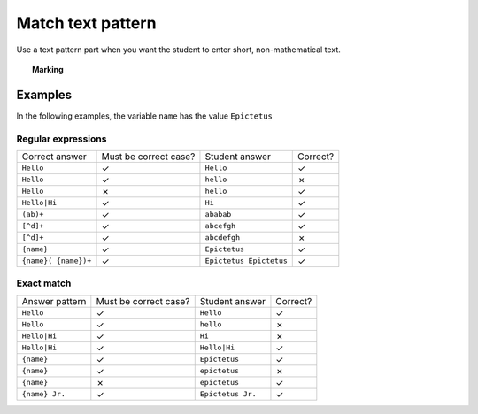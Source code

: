 .. _match-text-pattern:

Match text pattern
^^^^^^^^^^^^^^^^^^

Use a text pattern part when you want the student to enter short, non-mathematical text.

.. topic:: Marking

    .. glossary::
        Match test
            The test to use to decide if the student's answer is correct.

            * The :guilabel:`Regular expression` test checks that the student's answer matches the regular expression given in :term:`Answer pattern`.
            * The :guilabel:`Exact match` test marks the student's answer as correct only if it is exactly the same as the text given in :term:`Answer pattern`. 
              Space characters are removed from the start and end of the student's answer as well as the answer pattern before comparison.

        Answer pattern
            The text or pattern the student must match.

            When :term:`Match test` is :guilabel:`Regular expression`, this is a `regular expression <https://developer.mozilla.org/en-US/docs/JavaScript/Guide/Regular_Expressions>`_ defining the strings to be accepted as correct. 
            If there are several valid answers, separate them with a ``|`` character.
            If you're using the full regular expression functionality, note that ``^`` and ``$`` are automatically added to the start and end of the answer pattern to ensure that the student's whole answer matches the pattern.

            You can substitute variables, the same as in content areas, by enclosing expressions in curly braces, e.g. ``{answervar}``. 

        Display answer
            A representative correct answer string to display to the student, in case they press the :guilabel:`Reveal answers` button. You can substitute variables by enclosing expressions in curly braces, the same as in content areas.

        Must the answer be in the correct case?
            If this is ticked, the capitalisation of the student's answer must match that of the answer pattern. If it doesn't, partial credit (defined using the slider below the checkbox) will be awarded.


Examples
########

In the following examples, the variable ``name`` has the value ``Epictetus``

Regular expressions
-------------------

+------------------------------+-----------------------+------------------------------+----------+
| Correct answer               | Must be correct case? | Student answer               | Correct? |
+------------------------------+-----------------------+------------------------------+----------+
| ``Hello``                    | ✓                     | ``Hello``                    | ✓        |
+------------------------------+-----------------------+------------------------------+----------+
| ``Hello``                    | ✓                     | ``hello``                    | ✗        |
+------------------------------+-----------------------+------------------------------+----------+
| ``Hello``                    | ✗                     | ``hello``                    | ✓        |
+------------------------------+-----------------------+------------------------------+----------+
| ``Hello|Hi``                 | ✓                     | ``Hi``                       | ✓        |
+------------------------------+-----------------------+------------------------------+----------+
| ``(ab)+``                    | ✓                     | ``ababab``                   | ✓        |
+------------------------------+-----------------------+------------------------------+----------+
| ``[^d]+``                    | ✓                     | ``abcefgh``                  | ✓        |
+------------------------------+-----------------------+------------------------------+----------+
| ``[^d]+``                    | ✓                     | ``abcdefgh``                 | ✗        |
+------------------------------+-----------------------+------------------------------+----------+
| ``{name}``                   | ✓                     | ``Epictetus``                | ✓        |
+------------------------------+-----------------------+------------------------------+----------+
| ``{name}( {name})+``         | ✓                     | ``Epictetus Epictetus``      | ✓        |
+------------------------------+-----------------------+------------------------------+----------+

Exact match
-----------

+------------------------------+-----------------------+------------------------------+----------+
| Answer pattern               | Must be correct case? | Student answer               | Correct? |
+------------------------------+-----------------------+------------------------------+----------+
| ``Hello``                    | ✓                     | ``Hello``                    | ✓        |
+------------------------------+-----------------------+------------------------------+----------+
| ``Hello``                    | ✓                     | ``hello``                    | ✗        |
+------------------------------+-----------------------+------------------------------+----------+
| ``Hello|Hi``                 | ✓                     | ``Hi``                       | ✗        |
+------------------------------+-----------------------+------------------------------+----------+
| ``Hello|Hi``                 | ✓                     | ``Hello|Hi``                 | ✓        |
+------------------------------+-----------------------+------------------------------+----------+
| ``{name}``                   | ✓                     | ``Epictetus``                | ✓        |
+------------------------------+-----------------------+------------------------------+----------+
| ``{name}``                   | ✓                     | ``epictetus``                | ✗        |
+------------------------------+-----------------------+------------------------------+----------+
| ``{name}``                   | ✗                     | ``epictetus``                | ✓        |
+------------------------------+-----------------------+------------------------------+----------+
| ``{name} Jr.``               | ✓                     | ``Epictetus Jr.``            | ✓        |
+------------------------------+-----------------------+------------------------------+----------+
